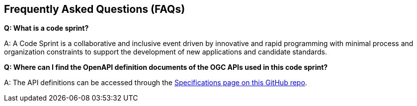 == Frequently Asked Questions (FAQs)

*Q: What is a code sprint?*

A: A Code Sprint is a collaborative and inclusive event driven by innovative and rapid programming with minimal process and organization constraints to support the development of new applications and candidate standards.

*Q: Where can I find the OpenAPI definition documents of the OGC APIs used in this code sprint?*

A: The API definitions can be accessed through the https://github.com/opengeospatial/ogcapi-code-sprint-2021-05/blob/master/specs.adoc[Specifications page on this GitHub repo].

